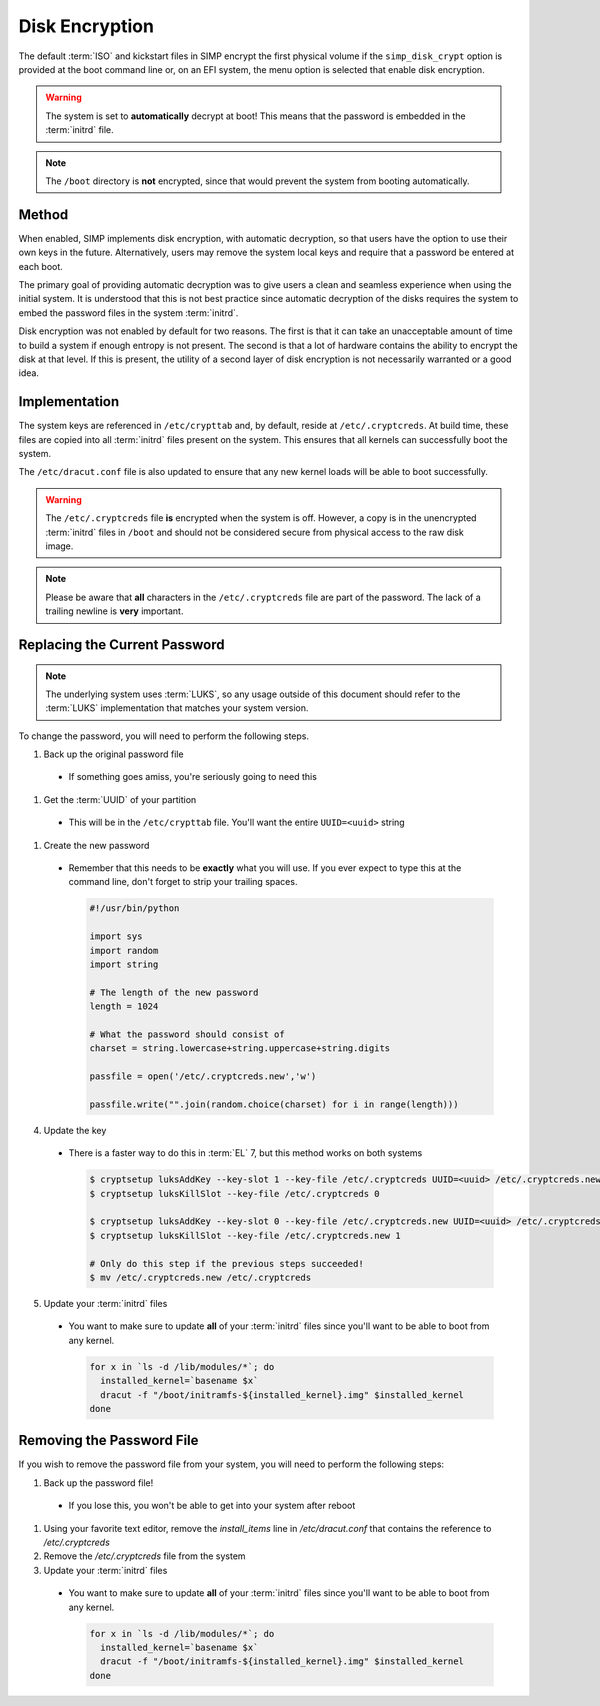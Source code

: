.. _ig-disk-encryption:

Disk Encryption
---------------

The default :term:`ISO` and kickstart files in SIMP encrypt the first physical
volume if the ``simp_disk_crypt`` option is provided at the boot command line
or, on an EFI system, the menu option is selected that enable disk encryption.

.. WARNING::

   The system is set to **automatically** decrypt at boot! This means that the
   password is embedded in the :term:`initrd` file.

.. NOTE::

   The ``/boot`` directory is **not** encrypted, since that would prevent the
   system from booting automatically.

Method
^^^^^^

When enabled, SIMP implements disk encryption, with automatic decryption, so
that users have the option to use their own keys in the future. Alternatively,
users may remove the system local keys and require that a password be entered
at each boot.

The primary goal of providing automatic decryption was to give users a clean
and seamless experience when using the initial system. It is understood that
this is not best practice since automatic decryption of the disks requires the
system to embed the password files in the system :term:`initrd`.

Disk encryption was not enabled by default for two reasons. The first is that
it can take an unacceptable amount of time to build a system if enough entropy
is not present. The second is that a lot of hardware contains the ability to
encrypt the disk at that level. If this is present, the utility of a second
layer of disk encryption is not necessarily warranted or a good idea.

Implementation
^^^^^^^^^^^^^^

The system keys are referenced in ``/etc/crypttab`` and, by default, reside at
``/etc/.cryptcreds``. At build time, these files are copied into all
:term:`initrd` files present on the system. This ensures that all kernels can
successfully boot the system.

The ``/etc/dracut.conf`` file is also updated to ensure that any new kernel
loads will be able to boot successfully.

.. WARNING::

   The ``/etc/.cryptcreds`` file **is** encrypted when the system is off.
   However, a copy is in the unencrypted :term:`initrd` files in ``/boot`` and
   should not be considered secure from physical access to the raw disk image.

.. NOTE::

   Please be aware that **all** characters in the ``/etc/.cryptcreds`` file are
   part of the password. The lack of a trailing newline is **very** important.

Replacing the Current Password
^^^^^^^^^^^^^^^^^^^^^^^^^^^^^^

.. NOTE::

   The underlying system uses :term:`LUKS`, so any usage outside of this
   document should refer to the :term:`LUKS` implementation that matches your
   system version.

To change the password, you will need to perform the following steps.

#. Back up the original password file

  * If something goes amiss, you're seriously going to need this

#. Get the :term:`UUID` of your partition

  * This will be in the ``/etc/crypttab`` file. You'll want the entire
    ``UUID=<uuid>`` string

#. Create the new password

  * Remember that this needs to be **exactly** what you will use. If you ever
    expect to type this at the command line, don't forget to strip your
    trailing spaces.

    .. code-block:: python

       #!/usr/bin/python

       import sys
       import random
       import string

       # The length of the new password
       length = 1024

       # What the password should consist of
       charset = string.lowercase+string.uppercase+string.digits

       passfile = open('/etc/.cryptcreds.new','w')

       passfile.write("".join(random.choice(charset) for i in range(length)))

4. Update the key

  * There is a faster way to do this in :term:`EL` 7, but this method works on
    both systems

    .. code-block:: bash

       $ cryptsetup luksAddKey --key-slot 1 --key-file /etc/.cryptcreds UUID=<uuid> /etc/.cryptcreds.new
       $ cryptsetup luksKillSlot --key-file /etc/.cryptcreds 0

       $ cryptsetup luksAddKey --key-slot 0 --key-file /etc/.cryptcreds.new UUID=<uuid> /etc/.cryptcreds.new
       $ cryptsetup luksKillSlot --key-file /etc/.cryptcreds.new 1

       # Only do this step if the previous steps succeeded!
       $ mv /etc/.cryptcreds.new /etc/.cryptcreds

5. Update your :term:`initrd` files

  * You want to make sure to update **all** of your :term:`initrd` files since
    you'll want to be able to boot from any kernel.

    .. code-block:: bash

       for x in `ls -d /lib/modules/*`; do
         installed_kernel=`basename $x`
         dracut -f "/boot/initramfs-${installed_kernel}.img" $installed_kernel
       done

Removing the Password File
^^^^^^^^^^^^^^^^^^^^^^^^^^

If you wish to remove the password file from your system, you will need to
perform the following steps:

#. Back up the password file!

  * If you lose this, you won't be able to get into your system after reboot

#. Using your favorite text editor, remove the `install_items` line in
   `/etc/dracut.conf` that contains the reference to `/etc/.cryptcreds`
#. Remove the `/etc/.cryptcreds` file from the system
#. Update your :term:`initrd` files

  * You want to make sure to update **all** of your :term:`initrd` files since
    you'll want to be able to boot from any kernel.

    .. code-block:: bash

       for x in `ls -d /lib/modules/*`; do
         installed_kernel=`basename $x`
         dracut -f "/boot/initramfs-${installed_kernel}.img" $installed_kernel
       done
